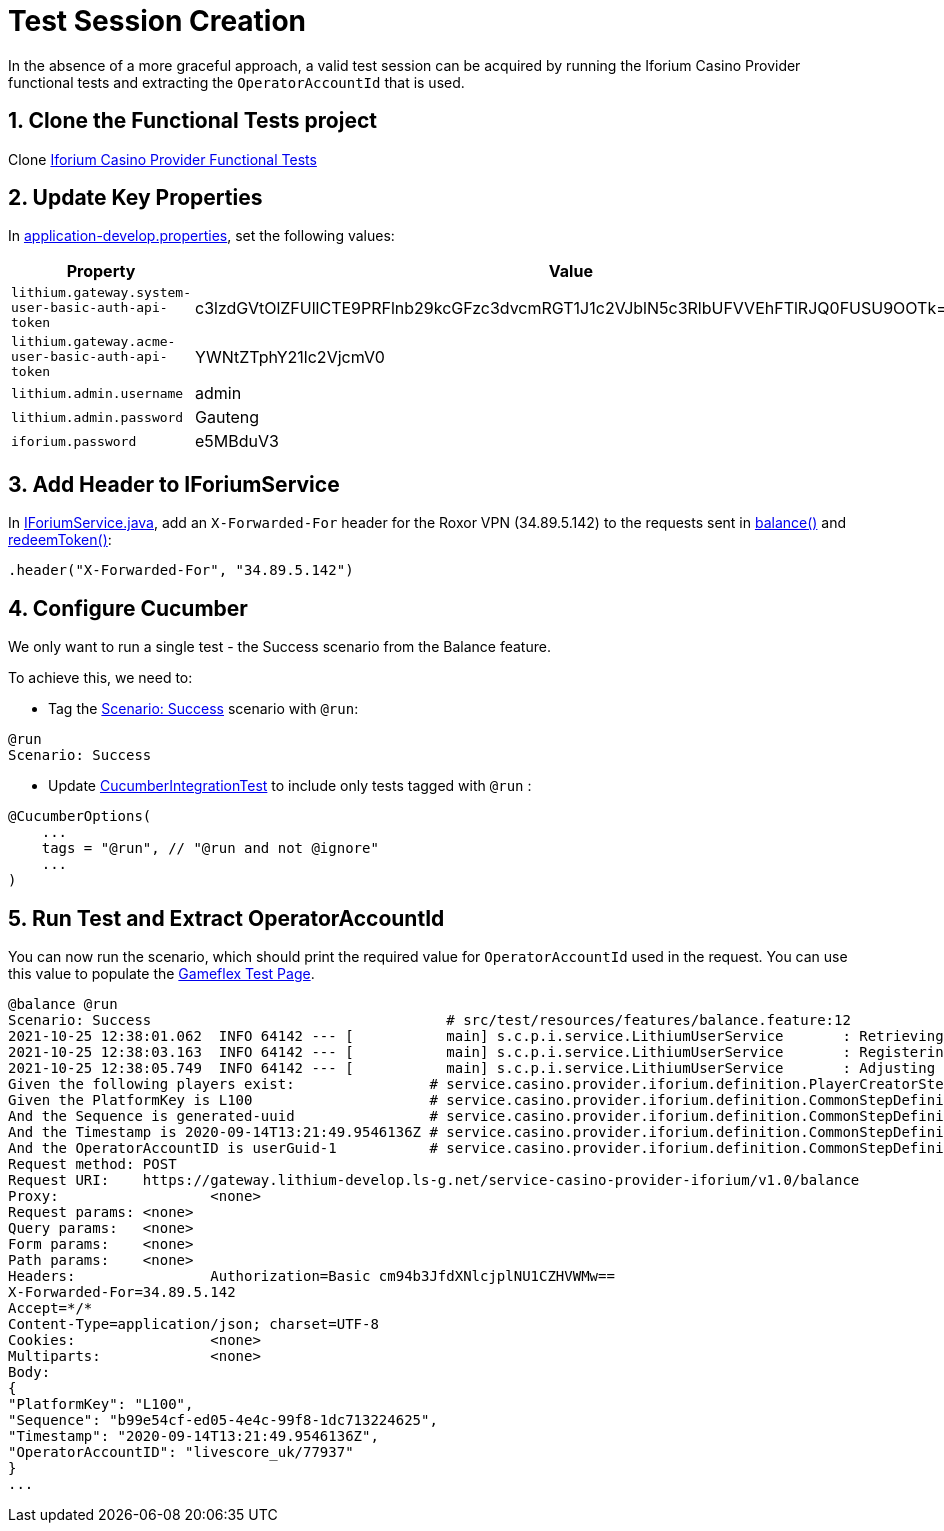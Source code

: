 = Test Session Creation

In the absence of a more graceful approach, a valid test session can be acquired by running the Iforium Casino Provider functional tests and extracting the `OperatorAccountId` that is used.


== 1. Clone the Functional Tests project

Clone link:https://gitlab.com/playsafe/lithium/service-casino-provider-iforium-test[Iforium Casino Provider Functional Tests]

== 2. Update Key Properties

In link:https://gitlab.com/playsafe/lithium/service-casino-provider-iforium-test/-/blob/main/src/test/resources/application-develop.properties[application-develop.properties], set the following values:

[options="header", cols="<.20m,.<30"]
|===
| Property| Value

| lithium.gateway.system-user-basic-auth-api-token
| c3lzdGVtOlZFUllCTE9PRFlnb29kcGFzc3dvcmRGT1J1c2VJblN5c3RlbUFVVEhFTlRJQ0FUSU9OOTk=

| lithium.gateway.acme-user-basic-auth-api-token
| YWNtZTphY21lc2VjcmV0

| lithium.admin.username
| admin

| lithium.admin.password
| Gauteng

| iforium.password
| e5MBduV3

|===

== 3. Add Header to IForiumService

In link:https://gitlab.com/playsafe/lithium/service-casino-provider-iforium-test/-/blob/main/src/test/java/service/casino/provider/iforium/service/IForiumService.java[IForiumService.java], add an `X-Forwarded-For` header  for the Roxor VPN (34.89.5.142) to the requests sent in link:https://gitlab.com/playsafe/lithium/service-casino-provider-iforium-test/-/blob/main/src/test/java/service/casino/provider/iforium/service/IForiumService.java#L88[balance()] and link:https://gitlab.com/playsafe/lithium/service-casino-provider-iforium-test/-/blob/main/src/test/java/service/casino/provider/iforium/service/IForiumService.java#L104[redeemToken()]:

[code,java]
----
.header("X-Forwarded-For", "34.89.5.142")
----

== 4. Configure Cucumber

We only want to run a single test - the Success scenario from the Balance feature.

To achieve this, we need to:

* Tag the link:https://gitlab.com/playsafe/lithium/service-casino-provider-iforium-test/-/blob/main/src/test/resources/features/balance.feature#L11[Scenario: Success] scenario with `@run`:

[code,java]
----
@run
Scenario: Success
----

* Update https://gitlab.com/playsafe/lithium/service-casino-provider-iforium-test/-/blob/main/src/test/java/service/casino/provider/iforium/CucumberIntegrationTest.java#L10[CucumberIntegrationTest] to include only tests tagged with `@run` :

[code,java]
----
@CucumberOptions(
    ...
    tags = "@run", // "@run and not @ignore"
    ...
)
----

== 5. Run Test and Extract OperatorAccountId

You can now run the scenario, which should print the required value for `OperatorAccountId` used in the request. You can use this value to populate the link:https://gitlab.com/playsafe/lithium/app-lithium-full/-/tree/develop/service-casino/service-casino-provider-iforium/docs/gameflex-test-page.adoc[Gameflex Test Page].

[code,bash]
----
@balance @run
Scenario: Success                                   # src/test/resources/features/balance.feature:12
2021-10-25 12:38:01.062  INFO 64142 --- [           main] s.c.p.i.service.LithiumUserService       : Retrieving admin access token...
2021-10-25 12:38:03.163  INFO 64142 --- [           main] s.c.p.i.service.LithiumUserService       : Registering user...
2021-10-25 12:38:05.749  INFO 64142 --- [           main] s.c.p.i.service.LithiumUserService       : Adjusting user balance...
Given the following players exist:                # service.casino.provider.iforium.definition.PlayerCreatorStepDefinition.theFollowingPlayerSessionsExist(io.cucumber.datatable.DataTable)
Given the PlatformKey is L100                     # service.casino.provider.iforium.definition.CommonStepDefinition.theKeyIsValue(java.lang.String,java.lang.String)
And the Sequence is generated-uuid                # service.casino.provider.iforium.definition.CommonStepDefinition.theKeyIsValue(java.lang.String,java.lang.String)
And the Timestamp is 2020-09-14T13:21:49.9546136Z # service.casino.provider.iforium.definition.CommonStepDefinition.theKeyIsValue(java.lang.String,java.lang.String)
And the OperatorAccountID is userGuid-1           # service.casino.provider.iforium.definition.CommonStepDefinition.theKeyIsValue(java.lang.String,java.lang.String)
Request method:	POST
Request URI:	https://gateway.lithium-develop.ls-g.net/service-casino-provider-iforium/v1.0/balance
Proxy:			<none>
Request params:	<none>
Query params:	<none>
Form params:	<none>
Path params:	<none>
Headers:		Authorization=Basic cm94b3JfdXNlcjplNU1CZHVWMw==
X-Forwarded-For=34.89.5.142
Accept=*/*
Content-Type=application/json; charset=UTF-8
Cookies:		<none>
Multiparts:		<none>
Body:
{
"PlatformKey": "L100",
"Sequence": "b99e54cf-ed05-4e4c-99f8-1dc713224625",
"Timestamp": "2020-09-14T13:21:49.9546136Z",
"OperatorAccountID": "livescore_uk/77937"
}
...
----
